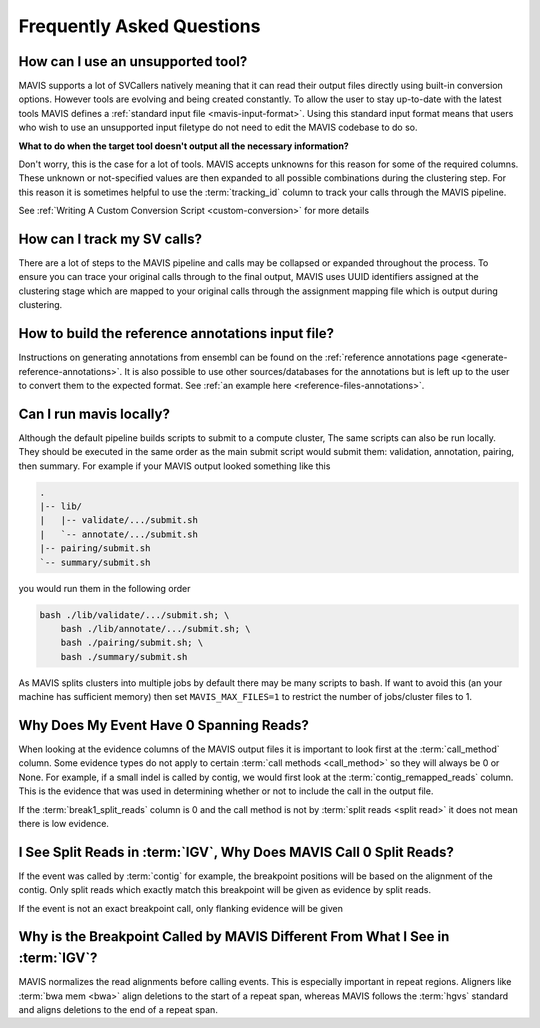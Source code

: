 Frequently Asked Questions
=============================

How can I use an unsupported tool?
-----------------------------------

MAVIS supports a lot of SVCallers natively meaning that it can read their output files directly using built-in
conversion options. However tools are evolving and being created constantly. To allow the user to stay up-to-date
with the latest tools MAVIS defines a :ref:`standard input file <mavis-input-format>`.
Using this standard input format means that users who wish to use an unsupported input filetype do not need to edit
the MAVIS codebase to do so.

**What to do when the target tool doesn't output all the necessary information?**

Don't worry, this is the case for a lot of tools. MAVIS accepts unknowns for this reason for some of the required
columns. These unknown or not-specified values are then expanded to all possible combinations during the clustering
step. For this reason it is sometimes helpful to use the :term:`tracking_id` column to track your calls through the MAVIS
pipeline.

See :ref:`Writing A Custom Conversion Script <custom-conversion>` for more details 


How can I track my SV calls?
------------------------------

There are a lot of steps to the MAVIS pipeline and calls may be collapsed or expanded throughout the process. To ensure
you can trace your original calls through to the final output, MAVIS uses UUID identifiers assigned at the clustering stage
which are mapped to your original calls through the assignment mapping file which is output during clustering.


How to build the reference annotations input file?
-----------------------------------------------------

Instructions on generating annotations from ensembl can be found on the :ref:`reference annotations page <generate-reference-annotations>`.
It is also possible to use other sources/databases for the annotations but is left up to the user to convert them to the expected
format. See :ref:`an example here <reference-files-annotations>`.

Can I run mavis locally?
----------------------------

Although the default pipeline builds scripts to submit to a compute cluster, The same scripts can also be run locally. They should be executed
in the same order as the main submit script would submit them: validation, annotation, pairing, then summary. For example if your MAVIS
output looked something like this

.. code:: text

    .
    |-- lib/
    |   |-- validate/.../submit.sh
    |   `-- annotate/.../submit.sh
    |-- pairing/submit.sh
    `-- summary/submit.sh

you would run them in the following order

.. code:: bash

    bash ./lib/validate/.../submit.sh; \
        bash ./lib/annotate/.../submit.sh; \
        bash ./pairing/submit.sh; \
        bash ./summary/submit.sh

As MAVIS splits clusters into multiple jobs by default there may be many scripts to bash. If want to avoid this (an your machine has sufficient memory)
then set ``MAVIS_MAX_FILES=1`` to restrict the number of jobs/cluster files to 1.


Why Does My Event Have 0 Spanning Reads?
------------------------------------------

When looking at the evidence columns of the MAVIS output files it is important to look first at the :term:`call_method`
column. Some evidence types do not apply to certain :term:`call methods <call_method>` so they will always be 0 or None.
For example, if a small indel is called by contig, we would first look at the :term:`contig_remapped_reads` column. This
is the evidence that was used in determining whether or not to include the call in the output file.

If the :term:`break1_split_reads` column is 0 and the call method is not by :term:`split reads <split read>` it does not mean there is low evidence.


I See Split Reads in :term:`IGV`, Why Does MAVIS Call 0 Split Reads?
--------------------------------------------------------------------

If the event was called by :term:`contig` for example, the breakpoint positions will be based on the alignment of the contig.
Only split reads which exactly match this breakpoint will be given as evidence by split reads.

If the event is not an exact breakpoint call, only flanking evidence will be given


Why is the Breakpoint Called by MAVIS Different From What I See in :term:`IGV`?
---------------------------------------------------------------------------------

MAVIS normalizes the read alignments before calling events. This is especially important in repeat regions.
Aligners like :term:`bwa mem <bwa>` align deletions to the start of a repeat span, whereas MAVIS follows the
:term:`hgvs` standard and aligns deletions to the end of a repeat span.
